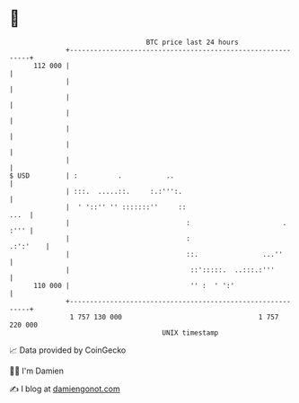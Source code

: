 * 👋

#+begin_example
                                     BTC price last 24 hours                    
                 +------------------------------------------------------------+ 
         112 000 |                                                            | 
                 |                                                            | 
                 |                                                            | 
                 |                                                            | 
                 |                                                            | 
                 |                                                            | 
                 |                                                            | 
   $ USD         | :          .           ..                                  | 
                 | :::.  .....::.     :.:''':.                                | 
                 |  ' '::'' '' :::::::''     ::                          ...  | 
                 |                             :                       . :''' | 
                 |                             :                     .:':'    | 
                 |                             ::.                ...''       | 
                 |                              ::':::::.  ..:::.:'''         | 
         110 000 |                              '' :  ' ':'                   | 
                 +------------------------------------------------------------+ 
                  1 757 130 000                                  1 757 220 000  
                                         UNIX timestamp                         
#+end_example
📈 Data provided by CoinGecko

🧑‍💻 I'm Damien

✍️ I blog at [[https://www.damiengonot.com][damiengonot.com]]
